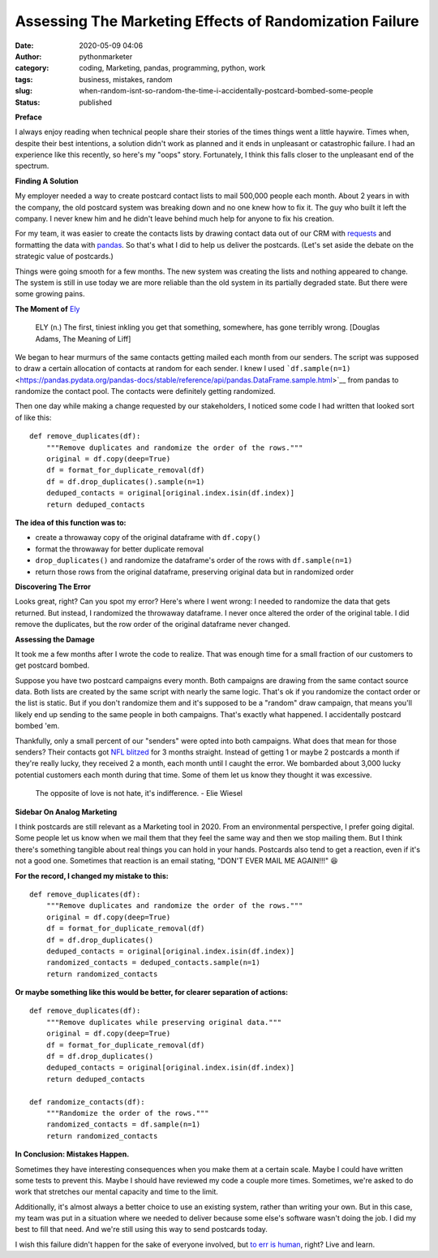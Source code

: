 Assessing The Marketing Effects of Randomization Failure
########################################################
:date: 2020-05-09 04:06
:author: pythonmarketer
:category: coding, Marketing, pandas, programming, python, work
:tags: business, mistakes, random
:slug: when-random-isnt-so-random-the-time-i-accidentally-postcard-bombed-some-people
:status: published

**Preface**

I always enjoy reading when technical people share their stories of the times things went a little haywire. Times when, despite their best intentions, a solution didn't work as planned and it ends in unpleasant or catastrophic failure. I had an experience like this recently, so here's my "oops" story. Fortunately, I think this falls closer to the unpleasant end of the spectrum.

**Finding A Solution**

My employer needed a way to create postcard contact lists to mail 500,000 people each month. About 2 years in with the company, the old postcard system was breaking down and no one knew how to fix it. The guy who built it left the company. I never knew him and he didn't leave behind much help for anyone to fix his creation.

For my team, it was easier to create the contacts lists by drawing contact data out of our CRM with `requests <https://requests.readthedocs.io/en/master/>`__ and formatting the data with `pandas <https://pandas.pydata.org/pandas-docs/stable/getting_started/10min.html>`__. So that's what I did to help us deliver the postcards. (Let's set aside the debate on the strategic value of postcards.)

Things were going smooth for a few months. The new system was creating the lists and nothing appeared to change. The system is still in use today we are more reliable than the old system in its partially degraded state. But there were some growing pains.

**The Moment of** `Ely <https://twitter.com/jamesorharry/status/1100717726547562503>`__

   ELY (n.) The first, tiniest inkling you get that something, somewhere, has gone terribly wrong. [Douglas Adams, The Meaning of Liff]

We began to hear murmurs of the same contacts getting mailed each month from our senders. The script was supposed to draw a certain allocation of contacts at random for each sender. I knew I used ```df.sample(n=1)`` <https://pandas.pydata.org/pandas-docs/stable/reference/api/pandas.DataFrame.sample.html>`__ from pandas to randomize the contact pool. The contacts were definitely getting randomized.

Then one day while making a change requested by our stakeholders, I noticed some code I had written that looked sort of like this:

::

   def remove_duplicates(df):
       """Remove duplicates and randomize the order of the rows."""
       original = df.copy(deep=True)
       df = format_for_duplicate_removal(df)
       df = df.drop_duplicates().sample(n=1)
       deduped_contacts = original[original.index.isin(df.index)]
       return deduped_contacts

**The idea of this function was to:**

-  create a throwaway copy of the original dataframe with ``df.copy()``
-  format the throwaway for better duplicate removal
-  ``drop_duplicates()`` and randomize the dataframe's order of the rows with ``df.sample(n=1)``
-  return those rows from the original dataframe, preserving original data but in randomized order

**Discovering The Error**

Looks great, right? Can you spot my error? Here's where I went wrong: I needed to randomize the data that gets returned. But instead, I randomized the throwaway dataframe. I never once altered the order of the original table. I did remove the duplicates, but the row order of the original dataframe never changed.

**Assessing the Damage**

It took me a few months after I wrote the code to realize. That was enough time for a small fraction of our customers to get postcard bombed.

Suppose you have two postcard campaigns every month. Both campaigns are drawing from the same contact source data. Both lists are created by the same script with nearly the same logic. That's ok if you randomize the contact order or the list is static. But if you don't randomize them and it's supposed to be a "random" draw campaign, that means you'll likely end up sending to the same people in both campaigns. That's exactly what happened. I accidentally postcard bombed 'em.

Thankfully, only a small percent of our "senders" were opted into both campaigns. What does that mean for those senders? Their contacts got `NFL blitzed <https://www.youtube.com/watch?v=SSPewc--3yY>`__ for 3 months straight. Instead of getting 1 or maybe 2 postcards a month if they're really lucky, they received 2 a month, each month until I caught the error. We bombarded about 3,000 lucky potential customers each month during that time. Some of them let us know they thought it was excessive.

   The opposite of love is not hate, it's indifference. - Elie Wiesel

**Sidebar On Analog Marketing**

I think postcards are still relevant as a Marketing tool in 2020. From an environmental perspective, I prefer going digital. Some people let us know when we mail them that they feel the same way and then we stop mailing them. But I think there's something tangible about real things you can hold in your hands. Postcards also tend to get a reaction, even if it's not a good one. Sometimes that reaction is an email stating, "DON'T EVER MAIL ME AGAIN!!!" 😆

**For the record, I changed my mistake to this:**

::

   def remove_duplicates(df):
       """Remove duplicates and randomize the order of the rows."""
       original = df.copy(deep=True)
       df = format_for_duplicate_removal(df)
       df = df.drop_duplicates()
       deduped_contacts = original[original.index.isin(df.index)]
       randomized_contacts = deduped_contacts.sample(n=1)
       return randomized_contacts

**Or maybe something like this would be better, for clearer separation of actions:**

::

   def remove_duplicates(df):
       """Remove duplicates while preserving original data."""
       original = df.copy(deep=True)
       df = format_for_duplicate_removal(df)
       df = df.drop_duplicates()
       deduped_contacts = original[original.index.isin(df.index)]
       return deduped_contacts

   def randomize_contacts(df):
       """Randomize the order of the rows."""
       randomized_contacts = df.sample(n=1)
       return randomized_contacts

**In Conclusion: Mistakes Happen.**

Sometimes they have interesting consequences when you make them at a certain scale. Maybe I could have written some tests to prevent this. Maybe I should have reviewed my code a couple more times. Sometimes, we're asked to do work that stretches our mental capacity and time to the limit.

Additionally, it's almost always a better choice to use an existing system, rather than writing your own. But in this case, my team was put in a situation where we needed to deliver because some else's software wasn't doing the job. I did my best to fill that need. And we're still using this way to send postcards today.

I wish this failure didn't happen for the sake of everyone involved, but `to err is human <https://en.wikipedia.org/wiki/An_Essay_on_Criticism>`__, right? Live and learn.

